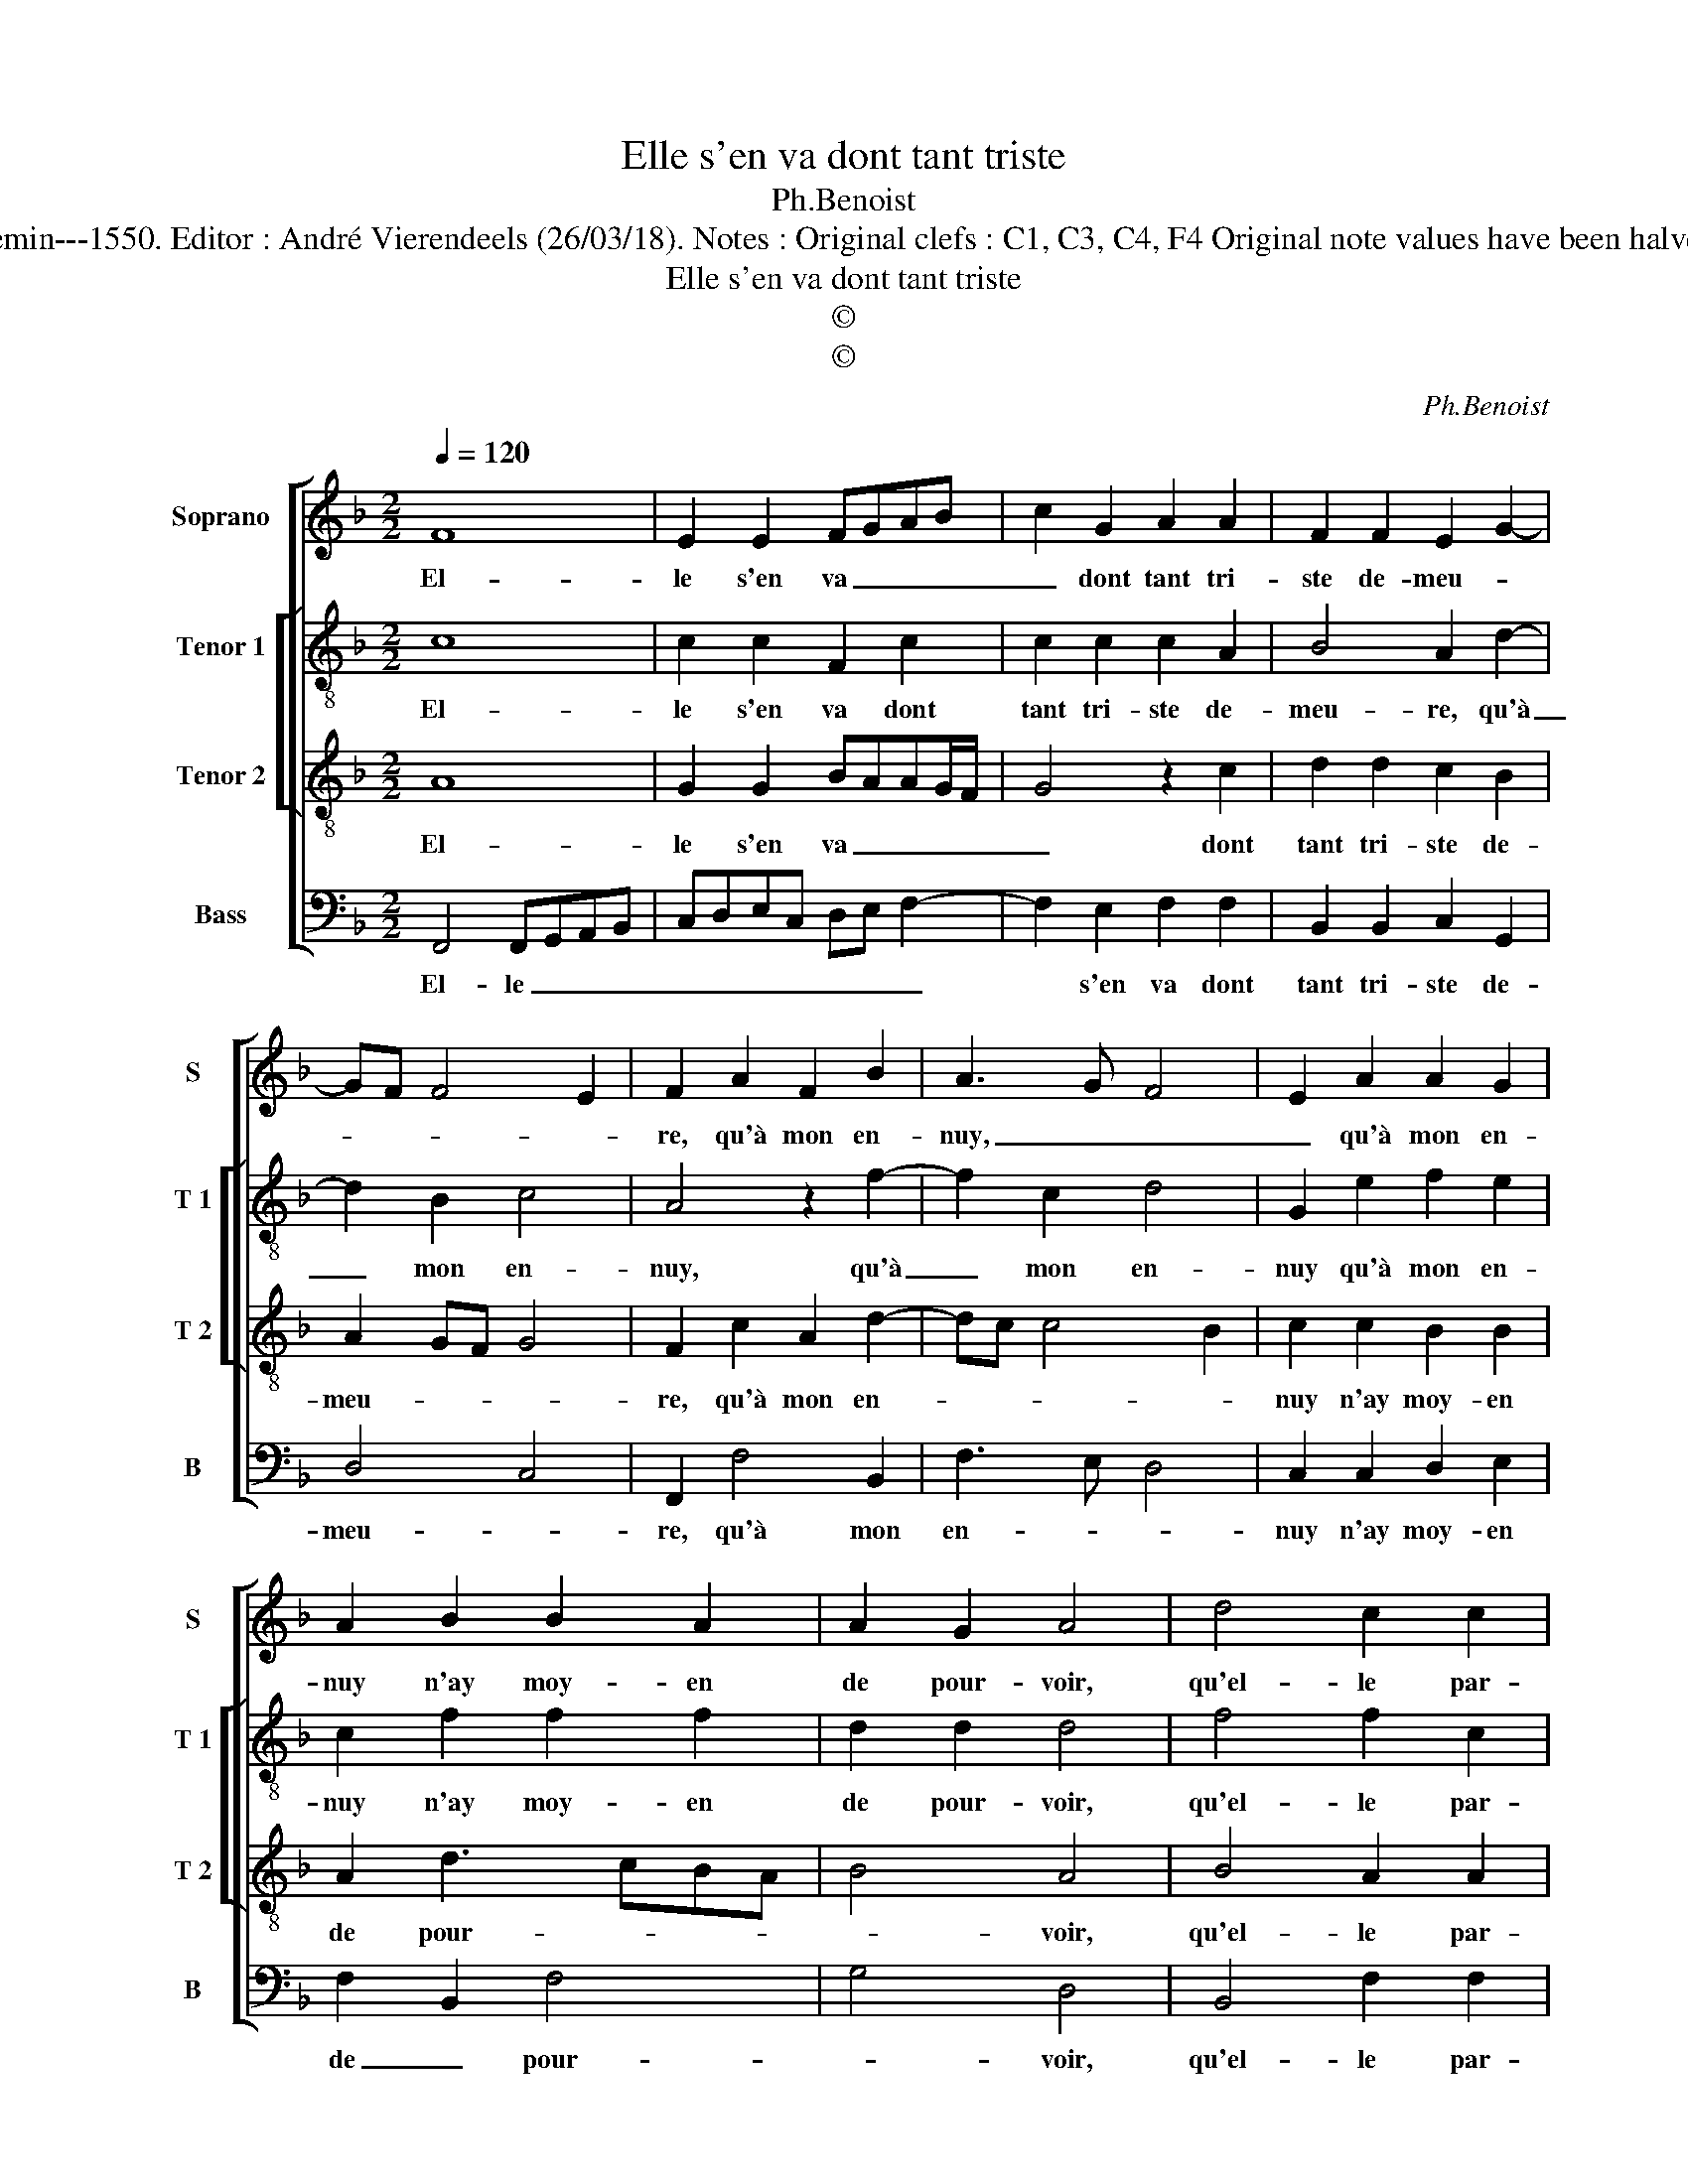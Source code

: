 X:1
T:Elle s'en va dont tant triste
T:Ph.Benoist
T:Source : Livre VIII de 25 chansons nouvelles à 4 parties---Paris---N.du Chemin---1550. Editor : André Vierendeels (26/03/18). Notes : Original clefs : C1, C3, C4, F4 Original note values have been halved Editorial accidentals above the staff Dotted bracket indicates black notes  
T:Elle s'en va dont tant triste
T:©
T:©
C:Ph.Benoist
Z:©
%%score [ 1 [ 2 3 ] 4 ]
L:1/8
Q:1/4=120
M:2/2
K:F
V:1 treble nm="Soprano" snm="S"
V:2 treble-8 nm="Tenor 1" snm="T 1"
V:3 treble-8 nm="Tenor 2" snm="T 2"
V:4 bass nm="Bass" snm="B"
V:1
 F8 | E2 E2 FGAB | c2 G2 A2 A2 | F2 F2 E2 G2- | GF F4 E2 | F2 A2 F2 B2 | A3 G F4 | E2 A2 A2 G2 | %8
w: El-|le s'en va _ _ _|_ dont tant tri-|ste de- meu- *||re, qu'à mon en-|nuy, _ _|_ qu'à mon en-|
 A2 B2 B2 A2 | A2 G2 A4 | d4 c2 c2 | B4 A4 | z2 A2 A2 A2 |"^b" c3 B A2 G2- | G2 F2 G2 G2- | %15
w: nuy n'ay moy- en|de pour- voir,|qu'el- le par-|ti- e,|aus- si- tost|ie _ _ ne|_ meu- re, sans|
 G2 G2 G4 | F2 B2 B2 B2 | AGFE F2 G2- | G2 F4 E2 | F2 A4 GF | G2 G2 F2 B2 | B2 B2 AGFE | %22
w: _ un es-|poir de bien- tost|la _ _ _ _ re-||voir, sans _ _|un es- poir de|bien- tost la _ _ _|
 F2 G4 F2- |[M:2/4] F2 E2 |[M:2/2] F8 |] %25
w: _ re- *||voir.|
V:2
 c8 | c2 c2 F2 c2 | c2 c2 c2 A2 | B4 A2 d2- | d2 B2 c4 | A4 z2 f2- | f2 c2 d4 | G2 e2 f2 e2 | %8
w: El-|le s'en va dont|tant tri- ste de-|meu- re, qu'à|_ mon en-|nuy, qu'à|_ mon en-|nuy qu'à mon en-|
 c2 f2 f2 f2 | d2 d2 d4 | f4 f2 c2 | f8 | z2 f2 f2 f2 | c2 c2 e4 | d4 z2 d2- | d2 c2 e4 | %16
w: nuy n'ay moy- en|de pour- voir,|qu'el- le par-|tie,|aus- si- tost|ie ne meu-|re, sans|_ un es-|
 d2 f2 f4- | f2 c4 d2- | d2 B2 c4 | c2 f4 e2 | d4 d2 f2 | f6 c2- | c2 d4 B2 |[M:2/4] c4 | %24
w: poir de bien-|* tost la|_ re- *|voir, sans es-|poir de bien-|tost la|_ re- *||
[M:2/2] A8 |] %25
w: voir.|
V:3
 A8 | G2 G2 BAAG/F/ | G4 z2 c2 | d2 d2 c2 B2 | A2 GF G4 | F2 c2 A2 d2- | dc c4 B2 | c2 c2 B2 B2 | %8
w: El-|le s'en va _ _ _ _|_ dont|tant tri- ste de-|meu- * * *|re, qu'à mon en-||nuy n'ay moy- en|
 A2 d3 cBA | B4 A4 | B4 A2 A2 | d4 c4- | c4 z2 A2 | A2 A2 c3 B | A4 G2 B2- | B2 G2 c4 | %16
w: de pour- * * *|* voir,|qu'el- le par-|ti- e,|_ aus-|si- tost ie ne|meu- re, sans|_ un es-|
 A2 d2 d2 d2 | cBAG A2 B2- | BAGF G4 | F2 c4 c2 | B4 A2 d2 | d2 d2 cBAG | A2 B3 AGF |[M:2/4] G4 | %24
w: poir de bien- tost|la _ _ _ _ re-||voir, sans un|es- poir de|bien- tost la _ _ _|_ re- * * *||
[M:2/2] F8 |] %25
w: voir.|
V:4
 F,,4 F,,G,,A,,B,, | C,D,E,C, D,E, F,2- | F,2 E,2 F,2 F,2 | B,,2 B,,2 C,2 G,,2 | D,4 C,4 | %5
w: El- le _ _ _|_ _ _ _ _ _ _|* s'en va dont|tant tri- ste de-|meu- *|
 F,,2 F,4 B,,2 | F,3 E, D,4 | C,2 C,2 D,2 E,2 | F,2 B,,2 F,4 | G,4 D,4 | B,,4 F,2 F,2 | B,,4 F,4- | %12
w: re, qu'à mon|en- * *|nuy n'ay moy- en|de _ pour-|* voir,|qu'el- le par-|ti- e,|
 F,4 z2 F,2 | F,2 F,2 C,2 C,2 | D,4 G,,2 G,2- | G,2 C,2 C,4 | D,2 B,,2 B,,C,D,E, | F,6 B,,2 | %18
w: _ aus-|si- tost ie ne|meu- re, sans|_ un es-|poir de bien- * * *|* tost|
 D,4 C,4 | F,,2 F,4 C,2 | G,4 D,2 B,,2 | B,,C,D,E, F,4- | F,2 B,,2 D,4 |[M:2/4] C,4 | %24
w: la re-|voir, sans un|es- poir de|bien- * * * *|* tost la|re-|
[M:2/2] F,,8 |] %25
w: voir.|

